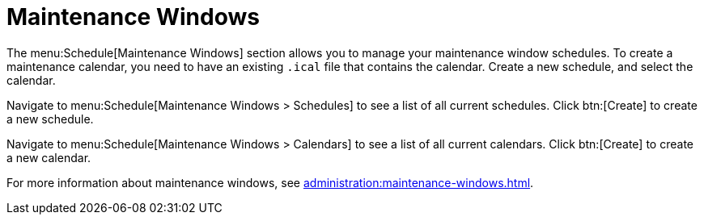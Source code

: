 [[schedule-maint-windows]]
= Maintenance Windows

The menu:Schedule[Maintenance Windows] section allows you to manage your maintenance window schedules.
To create a maintenance calendar, you need to have an existing [path]``.ical`` file that contains the calendar.
Create a new schedule, and select the calendar.

Navigate to menu:Schedule[Maintenance Windows > Schedules] to see a list of all current schedules.
Click btn:[Create] to create a new schedule.

Navigate to menu:Schedule[Maintenance Windows > Calendars] to see a list of all current calendars.
Click btn:[Create] to create a new calendar.

For more information about maintenance windows, see xref:administration:maintenance-windows.adoc[].
